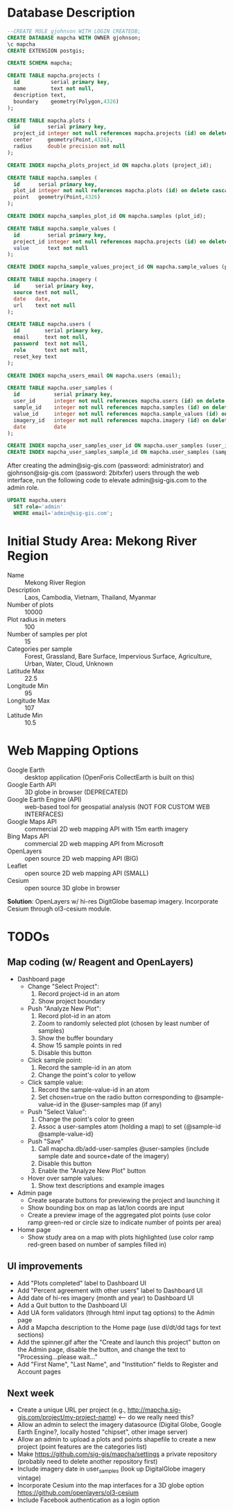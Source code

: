 * Database Description

#+name: create-mapcha-database
#+begin_src sql :engine postgresql :cmdline -U postgres :results silent :exports code
--CREATE ROLE gjohnson WITH LOGIN CREATEDB;
CREATE DATABASE mapcha WITH OWNER gjohnson;
\c mapcha
CREATE EXTENSION postgis;
#+end_src

#+name: create-mapcha-schema
#+begin_src sql :engine postgresql :cmdline mapcha :results silent :exports code
CREATE SCHEMA mapcha;
#+end_src

#+name: create-mapcha-plot-tables
#+begin_src sql :engine postgresql :cmdline mapcha :results silent :exports code
CREATE TABLE mapcha.projects (
  id          serial primary key,
  name        text not null,
  description text,
  boundary    geometry(Polygon,4326)
);

CREATE TABLE mapcha.plots (
  id         serial primary key,
  project_id integer not null references mapcha.projects (id) on delete cascade on update cascade,
  center     geometry(Point,4326),
  radius     double precision not null
);

CREATE INDEX mapcha_plots_project_id ON mapcha.plots (project_id);
#+end_src

#+name: create-mapcha-sample-tables
#+begin_src sql :engine postgresql :cmdline mapcha :results silent :exports code
CREATE TABLE mapcha.samples (
  id      serial primary key,
  plot_id integer not null references mapcha.plots (id) on delete cascade on update cascade,
  point   geometry(Point,4326)
);

CREATE INDEX mapcha_samples_plot_id ON mapcha.samples (plot_id);

CREATE TABLE mapcha.sample_values (
  id         serial primary key,
  project_id integer not null references mapcha.projects (id) on delete cascade on update cascade,
  value      text not null
);

CREATE INDEX mapcha_sample_values_project_id ON mapcha.sample_values (project_id);
#+end_src

#+name: create-mapcha-imagery-table
#+begin_src sql :engine postgresql :cmdline mapcha :results silent :exports code
CREATE TABLE mapcha.imagery (
  id     serial primary key,
  source text not null,
  date   date,
  url    text not null
);
#+end_src

#+name: create-mapcha-user-tables
#+begin_src sql :engine postgresql :cmdline mapcha :results silent :exports code
CREATE TABLE mapcha.users (
  id        serial primary key,
  email     text not null,
  password  text not null,
  role      text not null,
  reset_key text
);

CREATE INDEX mapcha_users_email ON mapcha.users (email);

CREATE TABLE mapcha.user_samples (
  id           serial primary key,
  user_id      integer not null references mapcha.users (id) on delete cascade on update cascade,
  sample_id    integer not null references mapcha.samples (id) on delete cascade on update cascade,
  value_id     integer not null references mapcha.sample_values (id) on delete cascade on update cascade,
  imagery_id   integer not null references mapcha.imagery (id) on delete cascade on update cascade,
  date         date
);

CREATE INDEX mapcha_user_samples_user_id ON mapcha.user_samples (user_id);
CREATE INDEX mapcha_user_samples_sample_id ON mapcha.user_samples (sample_id);
#+end_src

After creating the admin@sig-gis.com (password: administrator) and
gjohnson@sig-gis.com (password: 2bitxfer) users through the web
interface, run the following code to elevate admin@sig-gis.com to the
admin role.

#+name: grant-admin-role-to-admin-user
#+begin_src sql :engine postgresql :cmdline mapcha :results silent :exports code
UPDATE mapcha.users
  SET role='admin'
  WHERE email='admin@sig-gis.com';
#+end_src

* Initial Study Area: Mekong River Region

  - Name :: Mekong River Region
  - Description :: Laos, Cambodia, Vietnam, Thailand, Myanmar
  - Number of plots :: 10000
  - Plot radius in meters :: 100
  - Number of samples per plot :: 15
  - Categories per sample :: Forest, Grassland, Bare Surface, Impervious Surface, Agriculture, Urban, Water, Cloud, Unknown
  - Latitude Max :: 22.5
  - Longitude Min :: 95
  - Longitude Max :: 107
  - Latitude Min :: 10.5

* Web Mapping Options

  - Google Earth :: desktop application (OpenForis CollectEarth is built on this)
  - Google Earth API :: 3D globe in browser (DEPRECATED)
  - Google Earth Engine (API) :: web-based tool for geospatial analysis (NOT FOR CUSTOM WEB INTERFACES)
  - Google Maps API :: commercial 2D web mapping API with 15m earth imagery
  - Bing Maps API :: commercial 2D web mapping API from Microsoft
  - OpenLayers :: open source 2D web mapping API (BIG)
  - Leaflet :: open source 2D web mapping API (SMALL)
  - Cesium :: open source 3D globe in browser

  *Solution*: OpenLayers w/ hi-res DigitGlobe basemap imagery.
              Incorporate Cesium through ol3-cesium module.

* TODOs
** Map coding (w/ Reagent and OpenLayers)

   - Dashboard page
     - Change "Select Project":
       1. Record project-id in an atom
       2. Show project boundary
     - Push "Analyze New Plot":
       1. Record plot-id in an atom
       2. Zoom to randomly selected plot (chosen by least number of samples)
       3. Show the buffer boundary
       4. Show 15 sample points in red
       5. Disable this button
     - Click sample point:
       1. Record the sample-id in an atom
       2. Change the point's color to yellow
     - Click sample value:
       1. Record the sample-value-id in an atom
       2. Set chosen=true on the radio button corresponding to @sample-value-id in the @user-samples map (if any)
     - Push "Select Value":
       1. Change the point's color to green
       2. Assoc a user-samples atom (holding a map) to set {@sample-id @sample-value-id}
     - Push "Save"
       1. Call mapcha.db/add-user-samples @user-samples (include sample date and source+date of the imagery)
       2. Disable this button
       3. Enable the "Analyze New Plot" button
     - Hover over sample values:
       1. Show text descriptions and example images
   - Admin page
     - Create separate buttons for previewing the project and launching it
     - Show bounding box on map as lat/lon coords are input
     - Create a preview image of the aggregated plot points (use color ramp green-red or circle size to indicate number of points per area)
   - Home page
     - Show study area on a map with plots highlighted (use color ramp red-green based on number of samples filled in)

** UI improvements

   - Add "Plots completed" label to Dashboard UI
   - Add "Percent agreement with other users" label to Dashboard UI
   - Add date of hi-res imagery (month and year) to Dashboard UI
   - Add a Quit button to the Dashboard UI
   - Add UA form validators (through html input tag options) to the Admin page
   - Add a Mapcha description to the Home page (use dl/dt/dd tags for text sections)
   - Add the spinner.gif after the "Create and launch this project" button on the Admin page, disable the button, and change the text to "Processing...please wait..."
   - Add "First Name", "Last Name", and "Institution" fields to Register and Account pages

** Next week

   - Create a unique URL per project (e.g., http://mapcha.sig-gis.com/project/my-project-name) <-- do we really need this?
   - Allow an admin to select the imagery datasource (Digital Globe, Google Earth Engine?, locally hosted "chipset", other image server)
   - Allow an admin to upload a plots and points shapefile to create a new project (point features are the categories list)
   - Make https://github.com/sig-gis/mapcha/settings a private repository (probably need to delete another repository first)
   - Include imagery date in user_samples (look up DigitalGlobe imagery vintage)
   - Incorporate Cesium into the map interfaces for a 3D globe option https://github.com/openlayers/ol3-cesium
   - Include Facebook authentication as a login option
